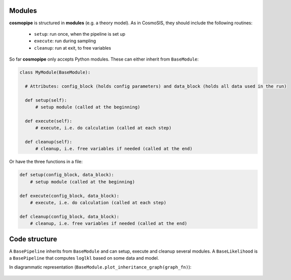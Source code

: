 .. _user-module:

Modules
=======

**cosmopipe** is structured in **modules** (e.g. a theory model). As in CosmoSIS, they should include the following routines:

  - ``setup``: run once, when the pipeline is set up
  - ``execute``: run during sampling
  - ``cleanup``: run at exit, to free variables

So far **cosmopipe** only accepts Python modules. These can either inherit from ``BaseModule``:

.. code-block:: python

  class MyModule(BaseModule):

    # Attributes: config_block (holds config parameters) and data_block (holds all data used in the run)

    def setup(self):
        # setup module (called at the beginning)

    def execute(self):
        # execute, i.e. do calculation (called at each step)

    def cleanup(self):
        # cleanup, i.e. free variables if needed (called at the end)

Or have the three functions in a file:

.. code-block:: python

  def setup(config_block, data_block):
      # setup module (called at the beginning)

  def execute(config_block, data_block):
      # execute, i.e. do calculation (called at each step)

  def cleanup(config_block, data_block):
      # cleanup, i.e. free variables if needed (called at the end)


Code structure
==============

A ``BasePipeline`` inherits from ``BaseModule`` and can setup, execute and cleanup several modules.
A ``BaseLikelihood`` is a ``BasePipeline`` that computes ``loglkl`` based on some data and model.

In diagrammatic representation (``BaseModule.plot_inheritance_graph(graph_fn)``):

  .. image:: ../static/inheritance.png
